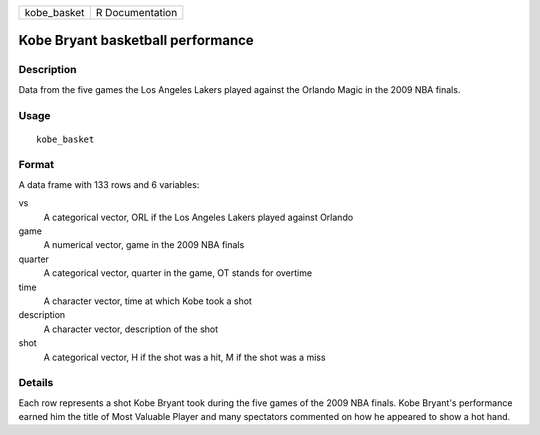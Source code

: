 =========== ===============
kobe_basket R Documentation
=========== ===============

Kobe Bryant basketball performance
----------------------------------

Description
~~~~~~~~~~~

Data from the five games the Los Angeles Lakers played against the
Orlando Magic in the 2009 NBA finals.

Usage
~~~~~

::

   kobe_basket

Format
~~~~~~

A data frame with 133 rows and 6 variables:

vs
   A categorical vector, ORL if the Los Angeles Lakers played against
   Orlando

game
   A numerical vector, game in the 2009 NBA finals

quarter
   A categorical vector, quarter in the game, OT stands for overtime

time
   A character vector, time at which Kobe took a shot

description
   A character vector, description of the shot

shot
   A categorical vector, H if the shot was a hit, M if the shot was a
   miss

Details
~~~~~~~

Each row represents a shot Kobe Bryant took during the five games of the
2009 NBA finals. Kobe Bryant's performance earned him the title of Most
Valuable Player and many spectators commented on how he appeared to show
a hot hand.
